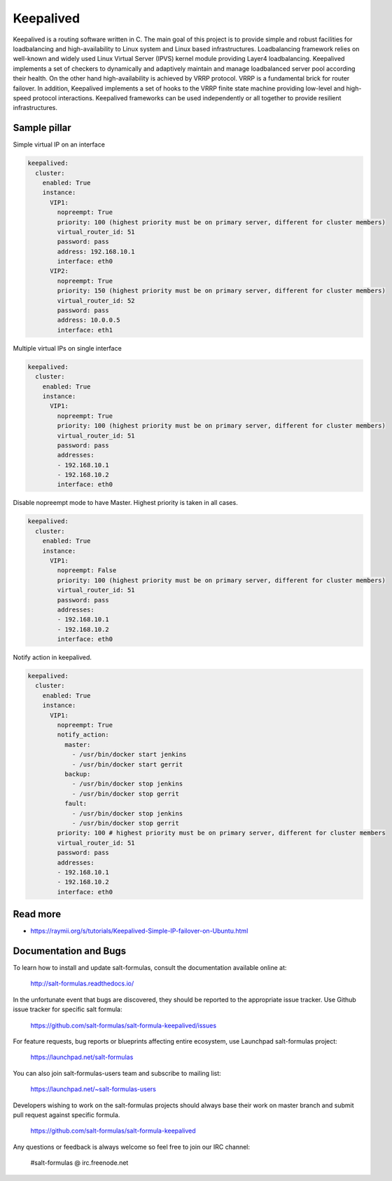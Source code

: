 ==========
Keepalived
==========

Keepalived is a routing software written in C. The main goal of this project is to provide simple and robust facilities for loadbalancing and high-availability to Linux system and Linux based infrastructures. Loadbalancing framework relies on well-known and widely used Linux Virtual Server (IPVS) kernel module providing Layer4 loadbalancing. Keepalived implements a set of checkers to dynamically and adaptively maintain and manage loadbalanced server pool according their health. On the other hand high-availability is achieved by VRRP protocol. VRRP is a fundamental brick for router failover. In addition, Keepalived implements a set of hooks to the VRRP finite state machine providing low-level and high-speed protocol interactions. Keepalived frameworks can be used independently or all together to provide resilient infrastructures.


Sample pillar
=============

Simple virtual IP on an interface

.. code-block:: yaml

    keepalived:
      cluster:
        enabled: True
        instance:
          VIP1:
            nopreempt: True
            priority: 100 (highest priority must be on primary server, different for cluster members)
            virtual_router_id: 51
            password: pass
            address: 192.168.10.1
            interface: eth0
          VIP2:
            nopreempt: True
            priority: 150 (highest priority must be on primary server, different for cluster members)
            virtual_router_id: 52
            password: pass
            address: 10.0.0.5
            interface: eth1

Multiple virtual IPs on single interface

.. code-block:: yaml

    keepalived:
      cluster:
        enabled: True
        instance:
          VIP1:
            nopreempt: True
            priority: 100 (highest priority must be on primary server, different for cluster members)
            virtual_router_id: 51
            password: pass
            addresses:
            - 192.168.10.1
            - 192.168.10.2
            interface: eth0

Disable nopreempt mode to have Master. Highest priority is taken in all cases.

.. code-block:: yaml

    keepalived:
      cluster:
        enabled: True
        instance:
          VIP1:
            nopreempt: False
            priority: 100 (highest priority must be on primary server, different for cluster members)
            virtual_router_id: 51
            password: pass
            addresses:
            - 192.168.10.1
            - 192.168.10.2
            interface: eth0

Notify action in keepalived.

.. code-block:: yaml

    keepalived:
      cluster:
        enabled: True
        instance:
          VIP1:
            nopreempt: True
            notify_action:
              master:
                - /usr/bin/docker start jenkins
                - /usr/bin/docker start gerrit
              backup:
                - /usr/bin/docker stop jenkins
                - /usr/bin/docker stop gerrit
              fault:
                - /usr/bin/docker stop jenkins
                - /usr/bin/docker stop gerrit
            priority: 100 # highest priority must be on primary server, different for cluster members
            virtual_router_id: 51
            password: pass
            addresses:
            - 192.168.10.1
            - 192.168.10.2
            interface: eth0

Read more
=========

* https://raymii.org/s/tutorials/Keepalived-Simple-IP-failover-on-Ubuntu.html

Documentation and Bugs
======================

To learn how to install and update salt-formulas, consult the documentation
available online at:

    http://salt-formulas.readthedocs.io/

In the unfortunate event that bugs are discovered, they should be reported to
the appropriate issue tracker. Use Github issue tracker for specific salt
formula:

    https://github.com/salt-formulas/salt-formula-keepalived/issues

For feature requests, bug reports or blueprints affecting entire ecosystem,
use Launchpad salt-formulas project:

    https://launchpad.net/salt-formulas

You can also join salt-formulas-users team and subscribe to mailing list:

    https://launchpad.net/~salt-formulas-users

Developers wishing to work on the salt-formulas projects should always base
their work on master branch and submit pull request against specific formula.

    https://github.com/salt-formulas/salt-formula-keepalived

Any questions or feedback is always welcome so feel free to join our IRC
channel:

    #salt-formulas @ irc.freenode.net
